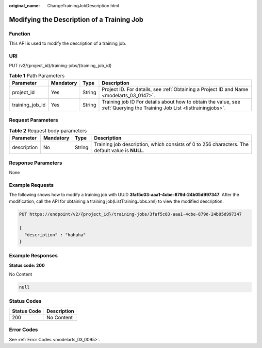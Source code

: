 :original_name: ChangeTrainingJobDescription.html

.. _ChangeTrainingJobDescription:

Modifying the Description of a Training Job
===========================================

Function
--------

This API is used to modify the description of a training job.

URI
---

PUT /v2/{project_id}/training-jobs/{training_job_id}

.. table:: **Table 1** Path Parameters

   +-----------------+-----------+--------+--------------------------------------------------------------------------------------------------------------------------+
   | Parameter       | Mandatory | Type   | Description                                                                                                              |
   +=================+===========+========+==========================================================================================================================+
   | project_id      | Yes       | String | Project ID. For details, see :ref:`Obtaining a Project ID and Name <modelarts_03_0147>`.                                 |
   +-----------------+-----------+--------+--------------------------------------------------------------------------------------------------------------------------+
   | training_job_id | Yes       | String | Training job ID For details about how to obtain the value, see :ref:`Querying the Training Job List <listtrainingjobs>`. |
   +-----------------+-----------+--------+--------------------------------------------------------------------------------------------------------------------------+

Request Parameters
------------------

.. table:: **Table 2** Request body parameters

   +-------------+-----------+--------+-------------------------------------------------------------------------------------------------+
   | Parameter   | Mandatory | Type   | Description                                                                                     |
   +=============+===========+========+=================================================================================================+
   | description | No        | String | Training job description, which consists of 0 to 256 characters. The default value is **NULL**. |
   +-------------+-----------+--------+-------------------------------------------------------------------------------------------------+

Response Parameters
-------------------

None

Example Requests
----------------

The following shows how to modify a training job with UUID **3faf5c03-aaa1-4cbe-879d-24b05d997347**. After the modification, call the API for obtaining a training job(ListTrainingJobs.xml) to view the modified description.

.. code-block:: text

   PUT https://endpoint/v2/{project_id}/training-jobs/3faf5c03-aaa1-4cbe-879d-24b05d997347

   {
     "description" : "hahaha"
   }

Example Responses
-----------------

**Status code: 200**

No Content

.. code-block::

   null

Status Codes
------------

=========== ===========
Status Code Description
=========== ===========
200         No Content
=========== ===========

Error Codes
-----------

See :ref:`Error Codes <modelarts_03_0095>`.
